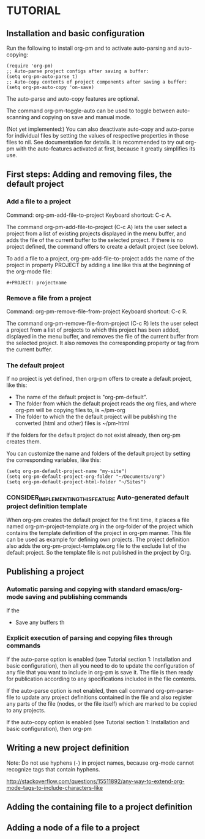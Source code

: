 * TUTORIAL
:PROPERTIES:
:DATE:     <2013-12-18 Wed 09:30>
:END:

** Installation and basic configuration
:PROPERTIES:
:DATE:     <2013-12-18 Wed 09:31>
:END:

Run the following to install org-pm and to activate auto-parsing and auto-copying:

#+BEGIN_SRC elisp
(require 'org-pm)
;; Auto-parse project configs after saving a buffer:
(setq org-pm-auto-parse t)
;; Auto-copy contents of project components after saving a buffer:
(setq org-pm-auto-copy 'on-save)
#+END_SRC

The auto-parse and auto-copy features are optional.

The command org-pm-toggle-auto can be used to toggle between auto-scanning and copying on save and manual mode.

(Not yet implemented:) You can also deactivate auto-copy and auto-parse for individual files by setting the values of respective properties in those files to nil.  See documentation for details.  It is recommended to try out org-pm with the auto-features activated at first, because it greatly simplifies its use.

** First steps: Adding and removing files, the default project
*** Add a file to a project
:PROPERTIES:
:DATE:     <2013-12-18 Wed 09:51>
:END:

Command: org-pm-add-file-to-project
Keyboard shortcut: C-c A.

The command org-pm-add-file-to-project (C-c A) lets the user select a project from a list of existing projects displayed in the menu buffer, and adds the file of the current buffer to the selected project.  If there is no project defined, the command offers to create a default project (see below).

To add a file to a project, org-pm-add-file-to-project adds the name of the project in property PROJECT by adding a line like this at the beginning of the org-mode file:

: #+PROJECT: projectname

*** Remove a file from a project
:PROPERTIES:
:DATE:     <2013-12-18 Wed 10:16>
:END:

Command: org-pm-remove-file-from-project
Keyboard shortcut: C-c R.

The command org-pm-remove-file-from-project (C-c R) lets the user select a project from a list of projects to which this project has been added, displayed in the menu buffer, and removes the file of the current buffer from the selected project.  It also removes the corresponding property or tag from the current buffer.

*** The default project
:PROPERTIES:
:DATE:     <2013-12-18 Wed 10:25>
:END:

If no project is yet defined, then org-pm offers to create a default project, like this:

- The name of the default project is "org-pm-default".
- The folder from which the default project reads the org files, and where org-pm will be copying files to, is ~/pm-org
- The folder to which the the default project will be publishing the converted (html and other) files is ~/pm-html

If the folders for the default project do not exist already, then org-pm creates them.

You can customize the name and folders of the default project by setting the corresponding variables, like this:

#+BEGIN_SRC elisp
(setq org-pm-default-project-name "my-site")
(setq org-pm-default-project-org-folder "~/Documents/org")
(setq org-pm-default-project-html-folder "~/Sites")
#+END_SRC

*** CONSIDER_IMPLEMENTING_THIS_FEATURE Auto-generated default project definition template
:PROPERTIES:
:DATE:     <2013-12-18 Wed 10:25>
:END:

When org-pm creates the default project for the first time, it places a file named org-pm-project-template.org in the org-folder of the project which contains the template definition of the project in org-pm manner.  This file can be used as example for defining own projects.  The project definition also adds the org-pm-project-template.org file to the exclude list of the default project.  So the template file is not published in the project by Org.

** Publishing a project
:PROPERTIES:
:DATE:     <2013-12-18 Wed 10:43>
:END:

*** Automatic parsing and copying with standard emacs/org-mode saving and publishing commands

If the
- Save any buffers th

*** Explicit execution of parsing and copying files through commands

If the auto-parse option is enabled (see Tutorial section 1: Installation and basic configuration), then all you need to do to update the configuration of any file that you want to include in org-pm is save it.  The file is then ready for publication according to any specifications included in the file contents.

If the auto-parse option is not enabled, then call command org-pm-parse-file to update any project definitions contained in the file and also register any parts of the file (nodes, or the file itself) which are marked to be copied to any projects.

If the auto-copy option is enabled (see Tutorial section 1: Installation and basic configuration), then org-pm

** Writing a new project definition
:PROPERTIES:
:DATE:     <2013-12-18 Wed 10:43>
:END:

Note: Do not use hyphens (=-=) in project names, because org-mode cannot recognize tags that contain hyphens.

http://stackoverflow.com/questions/15511892/any-way-to-extend-org-mode-tags-to-include-characters-like

** Adding the containing file to a project definition
:PROPERTIES:
:DATE:     <2013-12-18 Wed 10:43>
:END:

** Adding a node of a file to a project
:PROPERTIES:
:DATE:     <2013-12-18 Wed 10:43>
:END:
